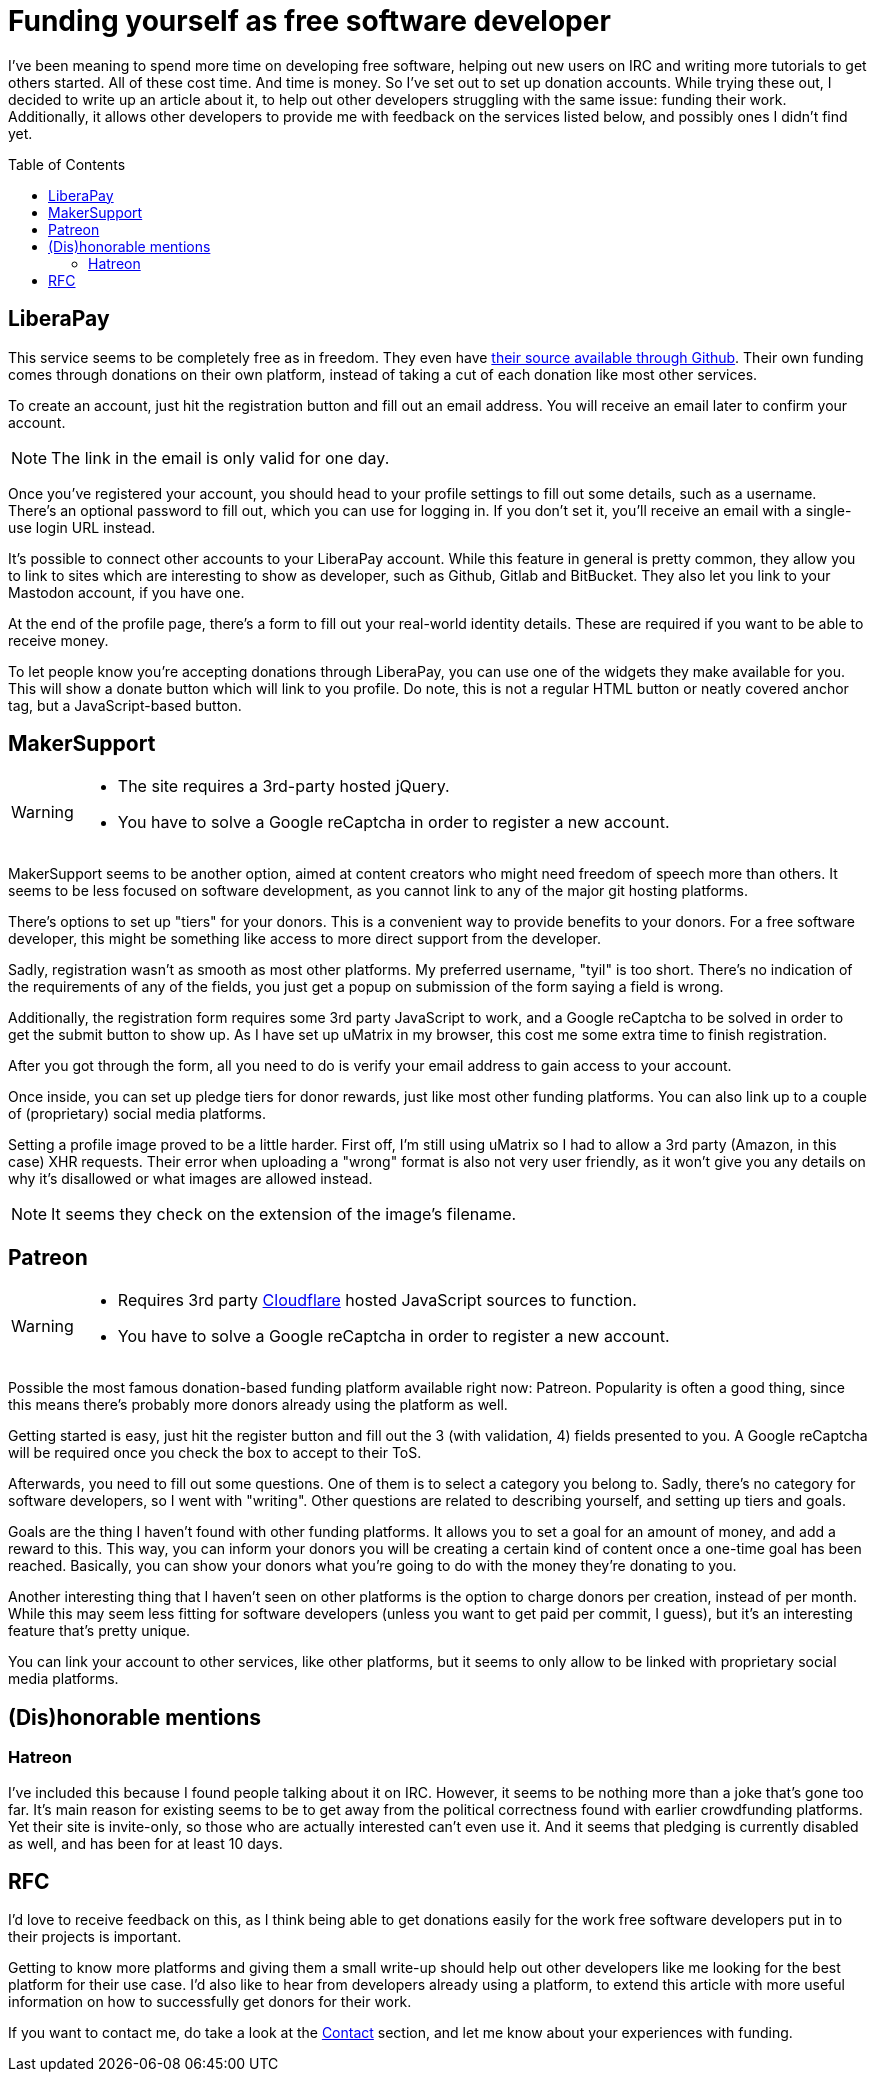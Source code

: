 = Funding yourself as free software developer
:toc: preamble

I've been meaning to spend more time on developing free software, helping out
new users on IRC and writing more tutorials to get others started. All of these
cost time. And time is money. So I've set out to set up donation accounts.
While trying these out, I decided to write up an article about it, to help out
other developers struggling with the same issue: funding their work.
Additionally, it allows other developers to provide me with feedback on the
services listed below, and possibly ones I didn't find yet.

== LiberaPay
This service seems to be completely free as in freedom. They even have
https://github.com/liberapay/liberapay.com[their source available through
Github]. Their own funding comes through donations on their own platform,
instead of taking a cut of each donation like most other services.

To create an account, just hit the registration button and fill out an email
address. You will receive an email later to confirm your account.

[NOTE]
====
The link in the email is only valid for one day.
====

Once you've registered your account, you should head to your profile settings
to fill out some details, such as a username. There's an optional password to
fill out, which you can use for logging in. If you don't set it, you'll receive
an email with a single-use login URL instead.

It's possible to connect other accounts to your LiberaPay account. While this
feature in general is pretty common, they allow you to link to sites which are
interesting to show as developer, such as Github, Gitlab and BitBucket. They
also let you link to your Mastodon account, if you have one.

At the end of the profile page, there's a form to fill out your real-world
identity details. These are required if you want to be able to receive money.

To let people know you're accepting donations through LiberaPay, you can use
one of the widgets they make available for you. This will show a donate button
which will link to you profile. Do note, this is not a regular HTML button or
neatly covered anchor tag, but a JavaScript-based button.

== MakerSupport
[WARNING]
====
- The site requires a 3rd-party hosted jQuery.
- You have to solve a Google reCaptcha in order to register a new account.
====

MakerSupport seems to be another option, aimed at content creators who might
need freedom of speech more than others. It seems to be less focused on
software development, as you cannot link to any of the major git hosting
platforms.

There's options to set up "tiers" for your donors. This is a convenient way
to provide benefits to your donors. For a free software developer, this might
be something like access to more direct support from the developer.

Sadly, registration wasn't as smooth as most other platforms. My preferred
username, "tyil" is too short. There's no indication of the requirements of any
of the fields, you just get a popup on submission of the form saying a field is
wrong.

Additionally, the registration form requires some 3rd party JavaScript to work,
and a Google reCaptcha to be solved in order to get the submit button to show
up. As I have set up uMatrix in my browser, this cost me some extra time to
finish registration.

After you got through the form, all you need to do is verify your email address
to gain access to your account.

Once inside, you can set up pledge tiers for donor rewards, just like most
other funding platforms. You can also link up to a couple of (proprietary)
social media platforms.

Setting a profile image proved to be a little harder. First off, I'm still
using uMatrix so I had to allow a 3rd party (Amazon, in this case) XHR
requests. Their error when uploading a "wrong" format is also not very user
friendly, as it won't give you any details on why it's disallowed or what
images are allowed instead.

[NOTE]
====
It seems they check on the extension of the image's filename.
====

== Patreon
[WARNING]
====
- Requires 3rd party link:/articles/on-cloudflare[Cloudflare] hosted
  JavaScript sources to function.
- You have to solve a Google reCaptcha in order to register a new account.
====

Possible the most famous donation-based funding platform available right now:
Patreon. Popularity is often a good thing, since this means there's probably
more donors already using the platform as well.

Getting started is easy, just hit the register button and fill out the 3 (with
validation, 4) fields presented to you. A Google reCaptcha will be required
once you check the box to accept to their ToS.

Afterwards, you need to fill out some questions. One of them is to select a
category you belong to. Sadly, there's no category for software developers, so
I went with "writing". Other questions are related to describing yourself, and
setting up tiers and goals.

Goals are the thing I haven't found with other funding platforms. It allows you
to set a goal for an amount of money, and add a reward to this. This way, you
can inform your donors you will be creating a certain kind of content once a
one-time goal has been reached. Basically, you can show your donors what you're
going to do with the money they're donating to you.

Another interesting thing that I haven't seen on other platforms is the option
to charge donors per creation, instead of per month. While this may seem less
fitting for software developers (unless you want to get paid per commit, I
guess), but it's an interesting feature that's pretty unique.

You can link your account to other services, like other platforms, but it seems
to only allow to be linked with proprietary social media platforms.

== (Dis)honorable mentions
=== Hatreon
I've included this because I found people talking about it on IRC. However, it
seems to be nothing more than a joke that's gone too far. It's main reason for
existing seems to be to get away from the political correctness found with
earlier crowdfunding platforms. Yet their site is invite-only, so those who are
actually interested can't even use it. And it seems that pledging is currently
disabled as well, and has been for at least 10 days.

== RFC
I'd love to receive feedback on this, as I think being able to get donations
easily for the work free software developers put in to their projects is
important.

Getting to know more platforms and giving them a small write-up should help out
other developers like me looking for the best platform for their use case. I'd
also like to hear from developers already using a platform, to extend this
article with more useful information on how to successfully get donors for
their work.

If you want to contact me, do take a look at the link:/[Contact] section, and
let me know about your experiences with funding.
